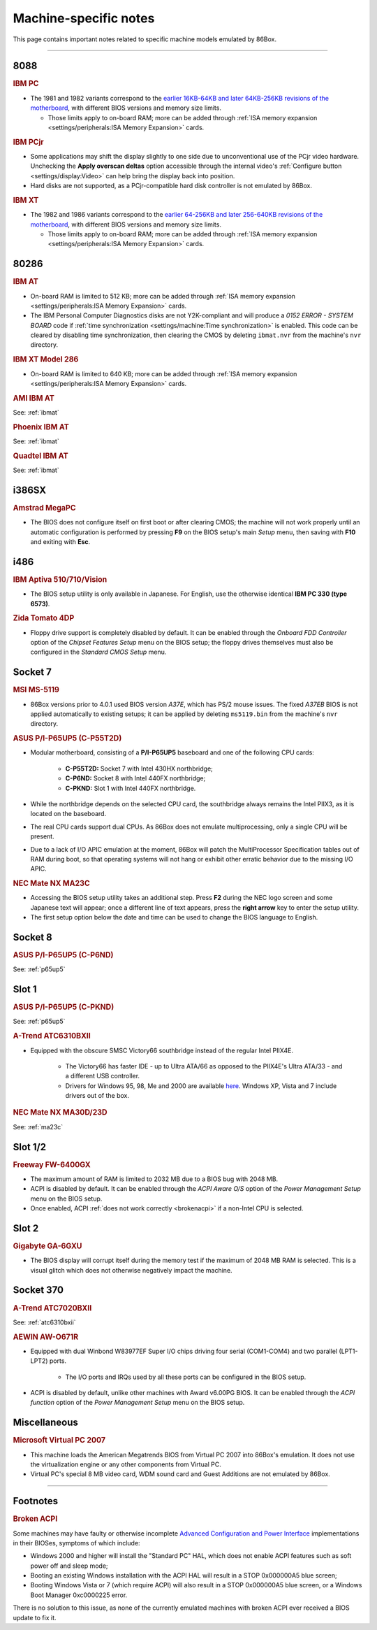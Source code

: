 Machine-specific notes
======================

This page contains important notes related to specific machine models emulated by 86Box.

----

8088
----

.. rubric:: IBM PC

* The 1981 and 1982 variants correspond to the `earlier 16KB-64KB and later 64KB-256KB revisions of the motherboard <https://www.minuszerodegrees.net/5150/motherboard/5150_motherboard_revisions.htm>`_, with different BIOS versions and memory size limits.

  * Those limits apply to on-board RAM; more can be added through :ref:`ISA memory expansion <settings/peripherals:ISA Memory Expansion>` cards.

.. rubric:: IBM PCjr

* Some applications may shift the display slightly to one side due to unconventional use of the PCjr video hardware. Unchecking the **Apply overscan deltas** option accessible through the internal video's :ref:`Configure button <settings/display:Video>` can help bring the display back into position.
* Hard disks are not supported, as a PCjr-compatible hard disk controller is not emulated by 86Box.

.. rubric:: IBM XT

* The 1982 and 1986 variants correspond to the `earlier 64-256KB and later 256-640KB revisions of the motherboard <https://www.minuszerodegrees.net/5160/motherboard/5160_motherboard_revisions.htm>`_, with different BIOS versions and memory size limits.

  * Those limits apply to on-board RAM; more can be added through :ref:`ISA memory expansion <settings/peripherals:ISA Memory Expansion>` cards.

80286
-----

.. _ibmat:
.. rubric:: IBM AT

* On-board RAM is limited to 512 KB; more can be added through :ref:`ISA memory expansion <settings/peripherals:ISA Memory Expansion>` cards.
* The IBM Personal Computer Diagnostics disks are not Y2K-compliant and will produce a *0152 ERROR - SYSTEM BOARD* code if :ref:`time synchronization <settings/machine:Time synchronization>` is enabled. This code can be cleared by disabling time synchronization, then clearing the CMOS by deleting ``ibmat.nvr`` from the machine's ``nvr`` directory.

.. rubric:: IBM XT Model 286

* On-board RAM is limited to 640 KB; more can be added through :ref:`ISA memory expansion <settings/peripherals:ISA Memory Expansion>` cards.

.. rubric:: AMI IBM AT

See: :ref:`ibmat`

.. rubric:: Phoenix IBM AT

See: :ref:`ibmat`

.. rubric:: Quadtel IBM AT

See: :ref:`ibmat`

i386SX
------

.. rubric:: Amstrad MegaPC

* The BIOS does not configure itself on first boot or after clearing CMOS; the machine will not work properly until an automatic configuration is performed by pressing **F9** on the BIOS setup's main *Setup* menu, then saving with **F10** and exiting with **Esc**.

i486
----

.. rubric:: IBM Aptiva 510/710/Vision

* The BIOS setup utility is only available in Japanese. For English, use the otherwise identical **IBM PC 330 (type 6573)**.

.. rubric:: Zida Tomato 4DP

* Floppy drive support is completely disabled by default. It can be enabled through the *Onboard FDD Controller* option of the *Chipset Features Setup* menu on the BIOS setup; the floppy drives themselves must also be configured in the *Standard CMOS Setup* menu.

Socket 7
--------

.. rubric:: MSI MS-5119

* 86Box versions prior to 4.0.1 used BIOS version *A37E*, which has PS/2 mouse issues. The fixed *A37EB* BIOS is not applied automatically to existing setups; it can be applied by deleting ``ms5119.bin`` from the machine's ``nvr`` directory.

.. _p65up5:
.. rubric:: ASUS P/I-P65UP5 (C-P55T2D)

* Modular motherboard, consisting of a **P/I-P65UP5** baseboard and one of the following CPU cards:

   * **C-P55T2D:** Socket 7 with Intel 430HX northbridge;
   * **C-P6ND:** Socket 8 with Intel 440FX northbridge;
   * **C-PKND:** Slot 1 with Intel 440FX northbridge.

* While the northbridge depends on the selected CPU card, the southbridge always remains the Intel PIIX3, as it is located on the baseboard.
* The real CPU cards support dual CPUs. As 86Box does not emulate multiprocessing, only a single CPU will be present.
* Due to a lack of I/O APIC emulation at the moment, 86Box will patch the MultiProcessor Specification tables out of RAM during boot, so that operating systems will not hang or exhibit other erratic behavior due to the missing I/O APIC.

.. _ma23c:
.. rubric:: NEC Mate NX MA23C

* Accessing the BIOS setup utility takes an additional step. Press **F2** during the NEC logo screen and some Japanese text will appear; once a different line of text appears, press the **right arrow** key to enter the setup utility.
* The first setup option below the date and time can be used to change the BIOS language to English.

Socket 8
--------

.. rubric:: ASUS P/I-P65UP5 (C-P6ND)

See: :ref:`p65up5`

Slot 1
------

.. rubric:: ASUS P/I-P65UP5 (C-PKND)

See: :ref:`p65up5`

.. _atc6310bxii:
.. rubric:: A-Trend ATC6310BXII

* Equipped with the obscure SMSC Victory66 southbridge instead of the regular Intel PIIX4E.

   * The Victory66 has faster IDE - up to Ultra ATA/66 as opposed to the PIIX4E's Ultra ATA/33 - and a different USB controller.
   * Drivers for Windows 95, 98, Me and 2000 are available `here <https://essentials.86box.net/drivers/chipset/SMSC%20SLC90E66%20%28Victory66%29%20%28Windows%209x%20and%202000%29.zip>`_. Windows XP, Vista and 7 include drivers out of the box.

.. rubric:: NEC Mate NX MA30D/23D

See: :ref:`ma23c`

Slot 1/2
--------

.. rubric:: Freeway FW-6400GX

* The maximum amount of RAM is limited to 2032 MB due to a BIOS bug with 2048 MB.
* ACPI is disabled by default. It can be enabled through the *ACPI Aware O/S* option of the *Power Management Setup* menu on the BIOS setup.
* Once enabled, ACPI :ref:`does not work correctly <brokenacpi>` if a non-Intel CPU is selected.

Slot 2
------

.. rubric:: Gigabyte GA-6GXU

* The BIOS display will corrupt itself during the memory test if the maximum of 2048 MB RAM is selected. This is a visual glitch which does not otherwise negatively impact the machine.

Socket 370
----------

.. rubric:: A-Trend ATC7020BXII

See: :ref:`atc6310bxii`

.. rubric:: AEWIN AW-O671R

* Equipped with dual Winbond W83977EF Super I/O chips driving four serial (COM1-COM4) and two parallel (LPT1-LPT2) ports.

   * The I/O ports and IRQs used by all these ports can be configured in the BIOS setup.

* ACPI is disabled by default, unlike other machines with Award v6.00PG BIOS. It can be enabled through the *ACPI function* option of the *Power Management Setup* menu on the BIOS setup.

Miscellaneous
-------------

.. rubric:: Microsoft Virtual PC 2007

* This machine loads the American Megatrends BIOS from Virtual PC 2007 into 86Box's emulation. It does not use the virtualization engine or any other components from Virtual PC.
* Virtual PC's special 8 MB video card, WDM sound card and Guest Additions are not emulated by 86Box.

----

Footnotes
---------

.. _brokenacpi:
.. rubric:: Broken ACPI

Some machines may have faulty or otherwise incomplete `Advanced Configuration and Power Interface <https://en.wikipedia.org/wiki/Advanced_Configuration_and_Power_Interface>`_ implementations in their BIOSes, symptoms of which include:

* Windows 2000 and higher will install the "Standard PC" HAL, which does not enable ACPI features such as soft power off and sleep mode;
* Booting an existing Windows installation with the ACPI HAL will result in a STOP 0x000000A5 blue screen;
* Booting Windows Vista or 7 (which require ACPI) will also result in a STOP 0x000000A5 blue screen, or a Windows Boot Manager 0xc0000225 error.

There is no solution to this issue, as none of the currently emulated machines with broken ACPI ever received a BIOS update to fix it.
